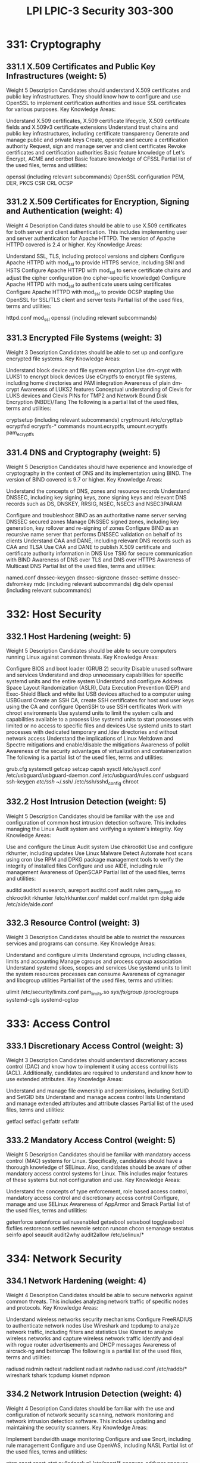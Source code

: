 :PROPERTIES:
:ID:       af752e58-0016-4d9b-8ff9-391bf30164f0
:mtime:    20230214122232
:ctime:    20230214122147
:END:
#+title: LPI LPIC-3 Security 303-300

* 331: Cryptography
** 331.1 X.509 Certificates and Public Key Infrastructures (weight: 5)
Weight	5
Description	Candidates should understand X.509 certificates and public key infrastructures. They should know how to configure and use OpenSSL to implement certification authorities and issue SSL certificates for various purposes.
Key Knowledge Areas:

Understand X.509 certificates, X.509 certificate lifecycle, X.509 certificate fields and X.509v3 certificate extensions
Understand trust chains and public key infrastructures, including certificate transparency
Generate and manage public and private keys
Create, operate and secure a certification authority
Request, sign and manage server and client certificates
Revoke certificates and certification authorities
Basic feature knowledge of Let's Encrypt, ACME and certbot
Basic feature knowledge of CFSSL
Partial list of the used files, terms and utilities:

openssl (including relevant subcommands)
OpenSSL configuration
PEM, DER, PKCS
CSR
CRL
OCSP

** 331.2 X.509 Certificates for Encryption, Signing and Authentication (weight: 4)
Weight	4
Description	Candidates should be able to use X.509 certificates for both server and client authentication. This includes implementing user and server authentication for Apache HTTPD. The version of Apache HTTPD covered is 2.4 or higher.
Key Knowledge Areas:

Understand SSL, TLS, including protocol versions and ciphers
Configure Apache HTTPD with mod_ssl to provide HTTPS service, including SNI and HSTS
Configure Apache HTTPD with mod_ssl to serve certificate chains and adjust the cipher configuration (no cipher-specific knowledge)
Configure Apache HTTPD with mod_ssl to authenticate users using certificates
Configure Apache HTTPD with mod_ssl to provide OCSP stapling
Use OpenSSL for SSL/TLS client and server tests
Partial list of the used files, terms and utilities:

httpd.conf
mod_ssl
openssl (including relevant subcommands)

** 331.3 Encrypted File Systems (weight: 3)
Weight	3
Description	Candidates should be able to set up and configure encrypted file systems.
Key Knowledge Areas:

Understand block device and file system encryption
Use dm-crypt with LUKS1 to encrypt block devices
Use eCryptfs to encrypt file systems, including home directories and PAM integration
Awareness of plain dm-crypt
Awareness of LUKS2 features
Conceptual understanding of Clevis for LUKS devices and Clevis PINs for TMP2 and Network Bound Disk Encryption (NBDE)/Tang
The following is a partial list of the used files, terms and utilities:

cryptsetup (including relevant subcommands)
cryptmount
/etc/crypttab
ecryptfsd
ecryptfs-* commands
mount.ecryptfs, umount.ecryptfs
pam_ecryptfs

** 331.4 DNS and Cryptography (weight: 5)
Weight	5
Description	Candidates should have experience and knowledge of cryptography in the context of DNS and its implementation using BIND. The version of BIND covered is 9.7 or higher.
Key Knowledge Areas:

Understand the concepts of DNS, zones and resource records
Understand DNSSEC, including key signing keys, zone signing keys and relevant DNS records such as DS, DNSKEY, RRSIG, NSEC, NSEC3
and NSEC3PARAM

Configure and troubleshoot BIND as an authoritative name server serving DNSSEC secured zones
Manage DNSSEC signed zones, including key generation, key rollover and re-signing of zones
Configure BIND as an recursive name server that performs DNSSEC validation on behalf of its clients
Understand CAA and DANE, including relevant DNS records such as CAA and TLSA
Use CAA and DANE to publish X.509 certificate and certificate authority information in DNS
Use TSIG for secure communication with BIND
Awareness of DNS over TLS and DNS over HTTPS
Awareness of Multicast DNS
Partial list of the used files, terms and utilities:

named.conf
dnssec-keygen
dnssec-signzone
dnssec-settime
dnssec-dsfromkey
rndc (including relevant subcommands)
dig
delv
openssl (including relevant subcommands)

* 332: Host Security
** 332.1 Host Hardening (weight: 5)
Weight	5
Description	Candidates should be able to secure computers running Linux against common threats.
Key Knowledge Areas:

Configure BIOS and boot loader (GRUB 2) security
Disable unused software and services
Understand and drop unnecessary capabilities for specific systemd units and the entire system
Understand and configure Address Space Layout Randomization (ASLR), Data Execution Prevention (DEP) and Exec-Shield
Black and white list USB devices attached to a computer using USBGuard
Create an SSH CA, create SSH certificates for host and user keys using the CA and configure OpenSSH to use SSH certificates
Work with chroot environments
Use systemd units to limit the system calls and capabilities available to a process
Use systemd units to start processes with limited or no access to specific files and devices
Use systemd units to start processes with dedicated temporary and /dev directories and without network access
Understand the implications of Linux Meltdown and Spectre mitigations and enable/disable the mitigations
Awareness of polkit
Awareness of the security advantages of virtualization and containerization
The following is a partial list of the used files, terms and utilities:

grub.cfg
systemctl
getcap
setcap
capsh
sysctl
/etc/sysctl.conf
/etc/usbguard/usbguard-daemon.conf
/etc/usbguard/rules.conf
usbguard
ssh-keygen
/etc/ssh/
~/.ssh/
/etc/ssh/sshd_config
chroot

** 332.2 Host Intrusion Detection (weight: 5)
Weight	5
Description	Candidates should be familiar with the use and configuration of common host intrusion detection software. This includes managing the Linux Audit system and verifying a system's integrity.
Key Knowledge Areas:

Use and configure the Linux Audit system
Use chkrootkit
Use and configure rkhunter, including updates
Use Linux Malware Detect
Automate host scans using cron
Use RPM and DPKG package management tools to verify the integrity of installed files
Configure and use AIDE, including rule management
Awareness of OpenSCAP
Partial list of the used files, terms and utilities:

auditd
auditctl
ausearch, aureport
auditd.conf
audit.rules
pam_tty_audit.so
chkrootkit
rkhunter
/etc/rkhunter.conf
maldet
conf.maldet
rpm
dpkg
aide
/etc/aide/aide.conf

** 332.3 Resource Control (weight: 3)
Weight	3
Description	Candidates should be able to restrict the resources services and programs can consume.
Key Knowledge Areas:

Understand and configure ulimits
Understand cgroups, including classes, limits and accounting
Manage cgroups and process cgroup association
Understand systemd slices, scopes and services
Use systemd units to limit the system resources processes can consume
Awareness of cgmanager and libcgroup utilities
Partial list of the used files, terms and utilities:

ulimit
/etc/security/limits.conf
pam_limits.so
/sys/fs/group/
/proc/cgroups
systemd-cgls
systemd-cgtop

* 333: Access Control
** 333.1 Discretionary Access Control (weight: 3)
Weight	3
Description	Candidates should understand discretionary access control (DAC) and know how to implement it using access control lists (ACL). Additionally, candidates are required to understand and know how to use extended attributes.
Key Knowledge Areas:

Understand and manage file ownership and permissions, including SetUID and SetGID bits
Understand and manage access control lists
Understand and manage extended attributes and attribute classes
Partial list of the used files, terms and utilities:

getfacl
setfacl
getfattr
setfattr

** 333.2 Mandatory Access Control (weight: 5)
Weight	5
Description	Candidates should be familiar with mandatory access control (MAC) systems for Linux. Specifically, candidates should have a thorough knowledge of SELinux. Also, candidates should be aware of other mandatory access control systems for Linux. This includes major features of these systems but not configuration and use.
Key Knowledge Areas:

Understand the concepts of type enforcement, role based access control, mandatory access control and discretionary access control
Configure, manage and use SELinux
Awareness of AppArmor and Smack
Partial list of the used files, terms and utilities:

getenforce
setenforce
selinuxenabled
getsebool
setsebool
togglesebool
fixfiles
restorecon
setfiles
newrole
setcon
runcon
chcon
semanage
sestatus
seinfo
apol
seaudit
audit2why
audit2allow
/etc/selinux/*

* 334: Network Security
** 334.1 Network Hardening (weight: 4)
Weight	4
Description	Candidates should be able to secure networks against common threats. This includes analyzing network traffic of specific nodes and protocols.
Key Knowledge Areas:

Understand wireless networks security mechanisms
Configure FreeRADIUS to authenticate network nodes
Use Wireshark and tcpdump to analyze network traffic, including filters and statistics
Use Kismet to analyze wireless networks and capture wireless network traffic
Identify and deal with rogue router advertisements and DHCP messages
Awareness of aircrack-ng and bettercap
The following is a partial list of the used files, terms and utilities:

radiusd
radmin
radtest
radclient
radlast
radwho
radiusd.conf
/etc/raddb/*
wireshark
tshark
tcpdump
kismet
ndpmon

** 334.2 Network Intrusion Detection (weight: 4)
Weight	4
Description	Candidates should be familiar with the use and configuration of network security scanning, network monitoring and network intrusion detection software. This includes updating and maintaining the security scanners.
Key Knowledge Areas:

Implement bandwidth usage monitoring
Configure and use Snort, including rule management
Configure and use OpenVAS, including NASL
Partial list of the used files, terms and utilities:

ntop
snort
snort-stat
pulledpork.pl
/etc/snort/*
openvas-adduser
openvas-rmuser
openvas-nvt-sync
openvassd
openvas-mkcert
openvas-feed-update
/etc/openvas/*

** 334.3 Packet Filtering (weight: 5)
Weight	5
Description	Candidates should be familiar with the use and configuration of the netfilter Linux packet filter.
Key Knowledge Areas:

Understand common firewall architectures, including DMZ
Understand and use iptables and ip6tables, including standard modules, tests and targets
Implement packet filtering for IPv4 and IPv6
Implement connection tracking and network address translation
Manage IP sets and use them in netfilter rules
Awareness of nftables and nft
Awareness of ebtables
Awareness of conntrackd
Partial list of the used files, terms and utilities:

iptables
ip6tables
iptables-save
iptables-restore
ip6tables-save
ip6tables-restore
ipset

** 334.4 Virtual Private Networks (weight: 4)
Weight	4
Description	Candidates should be familiar with the use of OpenVPN, IPsec and WireGuard to set up remote access and site to site VPNs.
Key Knowledge Areas:

Understand the principles of bridged and routed VPNs
Understand the principles and major differences of the OpenVPN, IPsec, IKEv2 and WireGuard protocols
Configure and operate OpenVPN servers and clients
Configure and operate IPsec servers and clients using strongSwan
Configure and operate WireGuard servers and clients
Awareness of L2TP
Partial list of the used files, terms and utilities:

/etc/openvpn/
openvpn
/etc/strongswan.conf
/etc/strongswan.d/
/etc/swanctl/swanctl.conf
/etc/swanctl/
swanctl
/etc/wireguard/
wg
wg-quick
ip

* 335: Threats and Vulnerability Assessment
** 335.1 Common Security Vulnerabilities and Threats (weight: 2)
Weight	2
Description	Candidates should understand the principle of major types of security vulnerabilities and threats.
Key Knowledge Areas:

Conceptual understanding of threats against individual nodes
Conceptual understanding of threats against networks
Conceptual understanding of threats against application
Conceptual understanding of threats against credentials and confidentiality
Conceptual understanding of honeypots
The following is a partial list of the used files, terms and utilities:

Trojans
Viruses
Rootkits
Keylogger
DoS and DDoS
Man in the Middle
ARP and NDP forgery
Rogue Access Points, Routers and DHCP servers
Link layer address and IP address spoofing
Buffer Overflows
SQL and Code Injections
Cross Site Scripting
Cross Site Request Forgery
Privilege escalation
Brute Force Attacks
Rainbow tables
Phishing
Social Engineering

** 335.2 Penetration Testing (weight: 3)
Weight	3
Description	Candidates understand the concepts of penetration testing, including an understand of commonly used penetration testing tools. Furthermore, candidates should be able to use nmap to verify the effectiveness of network security measures.
Key Knowledge Areas:

Understand the concepts of penetration testing and ethical hacking
Understand legal implications of penetration testing
Understand the phases of penetration tests, such as active and passive information gathering, enumeration, gaining access, privilege escalation, access maintenance, covering tracks
Understand the architecture and components of Metasploit, including Metasploit module types and how Metasploit integrates various security tools
Use nmap to scan networks and hosts, including different scan methods, version scans and operating system recognition
Understand the concepts of Nmap Scripting Engine and execute existing scripts
Awareness of Kali Linux, Armitage and the Social Engineer Toolkit (SET)
Partial list of the used files, terms and utilities:

nmap
